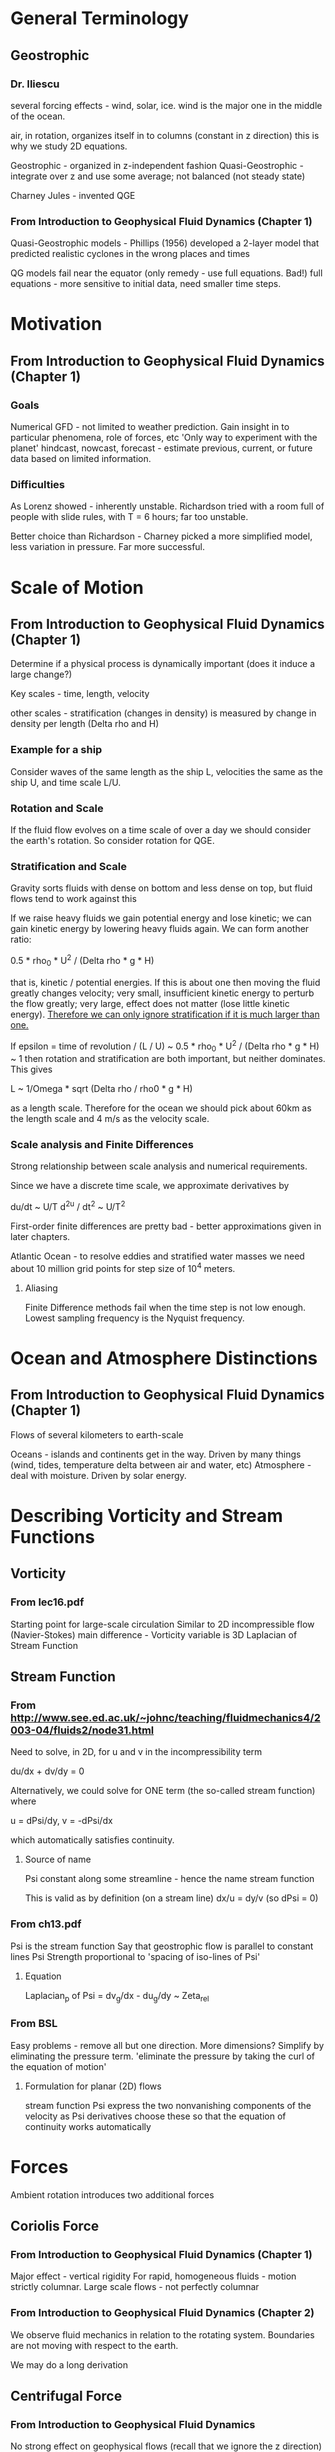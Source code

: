 * General Terminology

** Geostrophic

*** Dr. Iliescu

    several forcing effects - wind, solar, ice.
    wind is the major one in the middle of the ocean.

    air, in rotation, organizes itself in to columns (constant in z direction)
    this is why we study 2D equations.

    Geostrophic - organized in z-independent fashion
    Quasi-Geostrophic - integrate over z and use some average; not balanced
    (not steady state)

    Charney Jules - invented QGE

*** From Introduction to Geophysical Fluid Dynamics (Chapter 1)

    Quasi-Geostrophic models - Phillips (1956) developed a 2-layer model that
    predicted realistic cyclones in the wrong places and times

    QG models fail near the equator (only remedy - use full equations. Bad!)
    full equations - more sensitive to initial data, need smaller time steps.


* Motivation

** From Introduction to Geophysical Fluid Dynamics (Chapter 1)

*** Goals

    Numerical GFD - not limited to weather prediction.
    Gain insight in to particular phenomena, role of forces, etc
    'Only way to experiment with the planet'
    hindcast, nowcast, forecast - estimate previous, current, or future data
    based on limited information.

*** Difficulties

    As Lorenz showed - inherently unstable.
    Richardson tried with a room full of people with slide rules, with T = 6
    hours; far too unstable.

    Better choice than Richardson - Charney picked a more simplified model,
    less variation in pressure. Far more successful.


* Scale of Motion

** From Introduction to Geophysical Fluid Dynamics (Chapter 1)

   Determine if a physical process is dynamically important (does it induce a
   large change?)

   Key scales - time, length, velocity

   other scales - stratification (changes in density) is measured by change in
   density per length (Delta rho and H)

*** Example for a ship

    Consider waves of the same length as the ship L, velocities the same as the
    ship U, and time scale L/U.

*** Rotation and Scale

    If the fluid flow evolves on a time scale of over a day we should consider
    the earth's rotation. So consider rotation for QGE.

*** Stratification and Scale

    Gravity sorts fluids with dense on bottom and less dense on top, but fluid
    flows tend to work against this

    If we raise heavy fluids we gain potential energy and lose kinetic; we can
    gain kinetic energy by lowering heavy fluids again. We can form another
    ratio:

    0.5 * rho_0 * U^2 / (Delta rho * g * H)

    that is, kinetic / potential energies. If this is about one then moving the
    fluid greatly changes velocity; very small, insufficient kinetic energy to
    perturb the flow greatly; very large, effect does not matter (lose little
    kinetic energy). _Therefore we can only ignore stratification if it is much
    larger than one._

    If epsilon = time of revolution / (L / U) ~ 0.5 * rho_0 * U^2 / (Delta
    rho * g * H) ~ 1 then rotation and stratification are both important, but
    neither dominates. This gives

    L ~ 1/Omega * sqrt (Delta rho / rho0 * g * H)

    as a length scale. Therefore for the ocean we should pick about 60km as the
    length scale and 4 m/s as the velocity scale.

*** Scale analysis and Finite Differences

    Strong relationship between scale analysis and numerical requirements.

    Since we have a discrete time scale, we approximate derivatives by

    du/dt ~ U/T d^2u / dt^2 ~ U/T^2

    First-order finite differences are pretty bad - better approximations given
    in later chapters.

    Atlantic Ocean - to resolve eddies and stratified water masses we need
    about 10 million grid points for step size of 10^4 meters.

**** Aliasing

     Finite Difference methods fail when the time step is not low
     enough. Lowest sampling frequency is the Nyquist frequency.

* Ocean and Atmosphere Distinctions

** From Introduction to Geophysical Fluid Dynamics (Chapter 1)

   Flows of several kilometers to earth-scale

   Oceans - islands and continents get in the way. Driven by many things (wind,
   tides, temperature delta between air and water, etc)
   Atmosphere - deal with moisture. Driven by solar energy.


* Describing Vorticity and Stream Functions

** Vorticity

*** From lec16.pdf

    Starting point for large-scale circulation
    Similar to 2D incompressible flow (Navier-Stokes)
    main difference - Vorticity variable is 3D Laplacian of Stream Function

** Stream Function

*** From http://www.see.ed.ac.uk/~johnc/teaching/fluidmechanics4/2003-04/fluids2/node31.html

    Need to solve, in 2D, for u and v in the incompressibility term

    du/dx + dv/dy = 0

    Alternatively, we could solve for ONE term (the so-called stream function)
    where

    u = dPsi/dy, v = -dPsi/dx

    which automatically satisfies continuity.

**** Source of name

     Psi constant along some streamline - hence the name stream function

     This is valid as by definition (on a stream line) dx/u = dy/v (so dPsi = 0)

*** From ch13.pdf

    Psi is the stream function
    Say that geostrophic flow is parallel to constant lines Psi
    Strength proportional to 'spacing of iso-lines of Psi'

**** Equation

     Laplacian_p of Psi = dv_g/dx - du_g/dy ~ Zeta_rel

*** From BSL

    Easy problems - remove all but one direction.
    More dimensions? Simplify by eliminating the pressure term.
    'eliminate the pressure by taking the curl of the equation of motion'

**** Formulation for planar (2D) flows

     stream function Psi
     express the two nonvanishing components of the velocity as Psi derivatives
     choose these so that the equation of continuity works automatically

* Forces

  Ambient rotation introduces two additional forces

** Coriolis Force

*** From Introduction to Geophysical Fluid Dynamics (Chapter 1)

    Major effect - vertical rigidity
    For rapid, homogeneous fluids - motion strictly columnar.
    Large scale flows - not perfectly columnar

*** From Introduction to Geophysical Fluid Dynamics (Chapter 2)

    We observe fluid mechanics in relation to the rotating system. Boundaries
    are not moving with respect to the earth.

    We may do a long derivation

** Centrifugal Force

*** From Introduction to Geophysical Fluid Dynamics

    No strong effect on geophysical flows (recall that we ignore the z direction)


* Physical Constants

** Rossby Number

*** From lec16.pdf

    Ro = V / (fL)
    where V is the speed of a horizontal current
          L is the horizontal scale
          f is the coriolis parameter (some times a constant)

*** From Introduction to Geophysical Fluid Dynamics

    (Page 481) For Ro < 1 : rotational effects significant
    Ro is the ratio of inertial to rotational forces
    Purely geostrophic - balance between pressure gradient and coriolis
    (steady-state)

    Ro_T = 1 / (Omega T) where Omega is the angular rotation rate of the planet
    and T is the time scale. ('time span over which the flow field evolves
    substantially')

** Eckman Number

*** From Introduction to Geophysical Fluid Dynamics

    (Page 482) Ek = nu_E / (Omega H^2)

** f-plane

*** From ch13.pdf

    Coriolis parameter f - some trigonometric function of latitude (ch13)
    f-plane approximation - replace occurances of f with a constant f0

**** From ch13.pdf : Better Approximation - Beta-plane

     Allow f to vary in north-south direction linearly:

     f = f0 + beta * (y - y0)

     where beta = (df/ (a d phi) )_0 = 2 * Omega * cos phi_0 / a
     (so beta is the linearization constant for moving in direction y)

     typical choice - phi_0 = 45 degrees -> beta = 1.62e-11 m^-1 s^-1

* Notation

  (a;b,c) is something like a * (b x c)


* Boussinesq

  Starting equation for QGE

** Wikipedia

   eliminate vertical coordinate from flow, but retain some vertical effects.
   (interested in wave propagation - not much in vertical direction)

* QGE Soup

** Ingredients

   Rossby Number

   Boussinesq - the starting equation.

   Stream Functions

   Vorticities


** Result

   partial q / partial t + J(Psi, q) = 0

   where Psi is the stream function
   q = Laplacian Psi
     + (partial / partial z) (f_0^2 / N^2 (partial Psi / partial z))
     + beta_0 * y
   N^2(z) = -(g/rho_0) * d(bar(rho)) / dz (should be a constant, roughly, for
   water)

* Important Books

**  Joseph Pedlosky - Geophysical Fluid Dynamics

    Rigorous derivation of QGE and the length scale analysis.

    Dr. Iliescu says -- somewhat dry. Majda better.


** Andrew Majda - Introduction to PDEs and waves for the atmosphere and ocean

   Only currently available mathematical text on these equations. I bought a copy.

* Properties of the Fluid

** From Introduction to Geophysical Fluid Dynamics

   stratified flows - sorted by density (gravitational force important)
   perturbations maintained over time can cause fluid flows (like temperature
   deltas)

* Implementation
